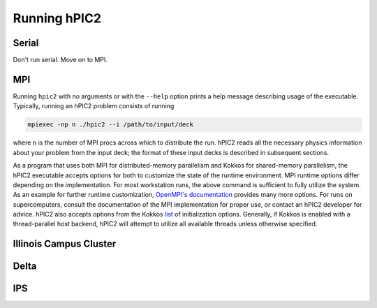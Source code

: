 Running hPIC2
=============

Serial
------

Don't run serial. Move on to MPI. 

MPI
---

Running ``hpic2`` with no arguments or with the ``--help`` option
prints a help message describing usage of the executable.
Typically, running an hPIC2 problem consists of running

.. code-block:: sh

   mpiexec -np n ./hpic2 --i /path/to/input/deck

where ``n`` is the number of MPI procs across which to distribute the run.
hPIC2 reads all the necessary physics information about your problem
from the input deck;
the format of these input decks is described in subsequent sections.

As a program that uses both MPI for distributed-memory parallelism
and Kokkos for shared-memory parallelism,
the hPIC2 executable accepts options for both to customize the
state of the runtime environment.
MPI runtime options differ depending on the implementation.
For most workstation runs, the above command is sufficient to fully utilize
the system.
As an example for further runtime customization,
`OpenMPI's documentation <https://www.open-mpi.org/doc/v4.0/man1/mpirun.1.php>`_
provides many more options.
For runs on supercomputers, consult the documentation of
the MPI implementation for proper use,
or contact an hPIC2 developer for advice.
hPIC2 also accepts options from the Kokkos
`list <https://github.com/kokkos/kokkos/wiki/Initialization#table-51-command-line-options-for-kokkosinitialize->`_
of initialization options.
Generally, if Kokkos is enabled with a thread-parallel host backend,
hPIC2 will attempt to utilize all available threads unless
otherwise specified.


Illinois Campus Cluster
-----------------------


Delta
-----


IPS
---

